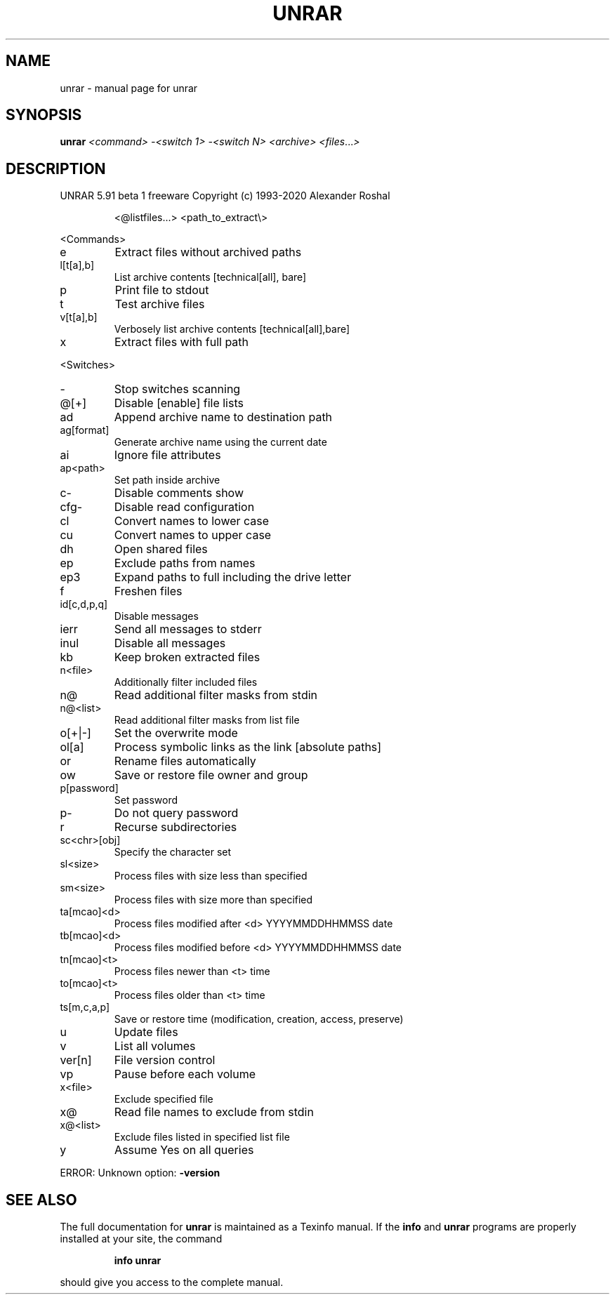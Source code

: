 .\" DO NOT MODIFY THIS FILE!  It was generated by help2man 1.47.13.
.TH UNRAR "1" "June 2020" "unrar " "User Commands"
.SH NAME
unrar \- manual page for unrar 
.SH SYNOPSIS
.B unrar
\fI\,<command> -<switch 1> -<switch N> <archive> <files\/\fR...\fI\,>\/\fR
.SH DESCRIPTION
UNRAR 5.91 beta 1 freeware      Copyright (c) 1993\-2020 Alexander Roshal
.IP
<@listfiles...> <path_to_extract\e>
.PP
<Commands>
.TP
e
Extract files without archived paths
.TP
l[t[a],b]
List archive contents [technical[all], bare]
.TP
p
Print file to stdout
.TP
t
Test archive files
.TP
v[t[a],b]
Verbosely list archive contents [technical[all],bare]
.TP
x
Extract files with full path
.PP
<Switches>
.TP
\-
Stop switches scanning
.TP
@[+]
Disable [enable] file lists
.TP
ad
Append archive name to destination path
.TP
ag[format]
Generate archive name using the current date
.TP
ai
Ignore file attributes
.TP
ap<path>
Set path inside archive
.TP
c\-
Disable comments show
.TP
cfg\-
Disable read configuration
.TP
cl
Convert names to lower case
.TP
cu
Convert names to upper case
.TP
dh
Open shared files
.TP
ep
Exclude paths from names
.TP
ep3
Expand paths to full including the drive letter
.TP
f
Freshen files
.TP
id[c,d,p,q]
Disable messages
.TP
ierr
Send all messages to stderr
.TP
inul
Disable all messages
.TP
kb
Keep broken extracted files
.TP
n<file>
Additionally filter included files
.TP
n@
Read additional filter masks from stdin
.TP
n@<list>
Read additional filter masks from list file
.TP
o[+|\-]
Set the overwrite mode
.TP
ol[a]
Process symbolic links as the link [absolute paths]
.TP
or
Rename files automatically
.TP
ow
Save or restore file owner and group
.TP
p[password]
Set password
.TP
p\-
Do not query password
.TP
r
Recurse subdirectories
.TP
sc<chr>[obj]
Specify the character set
.TP
sl<size>
Process files with size less than specified
.TP
sm<size>
Process files with size more than specified
.TP
ta[mcao]<d>
Process files modified after <d> YYYYMMDDHHMMSS date
.TP
tb[mcao]<d>
Process files modified before <d> YYYYMMDDHHMMSS date
.TP
tn[mcao]<t>
Process files newer than <t> time
.TP
to[mcao]<t>
Process files older than <t> time
.TP
ts[m,c,a,p]
Save or restore time (modification, creation, access, preserve)
.TP
u
Update files
.TP
v
List all volumes
.TP
ver[n]
File version control
.TP
vp
Pause before each volume
.TP
x<file>
Exclude specified file
.TP
x@
Read file names to exclude from stdin
.TP
x@<list>
Exclude files listed in specified list file
.TP
y
Assume Yes on all queries
.PP
ERROR: Unknown option: \fB\-version\fR
.SH "SEE ALSO"
The full documentation for
.B unrar
is maintained as a Texinfo manual.  If the
.B info
and
.B unrar
programs are properly installed at your site, the command
.IP
.B info unrar
.PP
should give you access to the complete manual.
